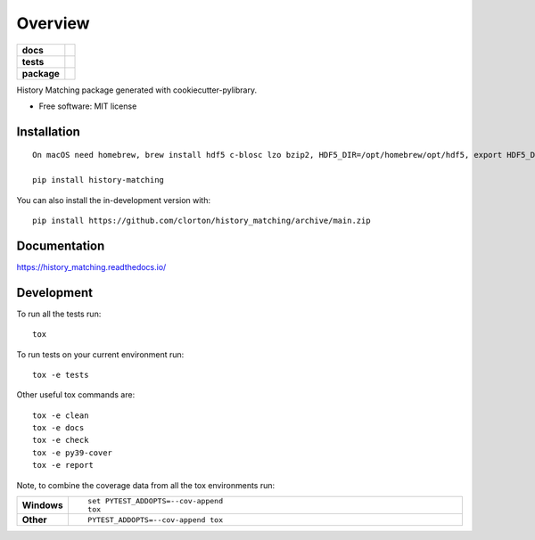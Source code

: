 ========
Overview
========

.. start-badges

.. list-table::
    :stub-columns: 1

    * - docs
      - |docs|
    * - tests
      - | |github-actions|
        | |codecov|
    * - package
      - | |commits-since|
.. |docs| image:: https://readthedocs.org/projects/history_matching/badge/?style=flat
    :target: https://history_matching.readthedocs.io/
    :alt: Documentation Status

.. |github-actions| image:: https://github.com/clorton/history_matching/actions/workflows/github-actions.yml/badge.svg
    :alt: GitHub Actions Build Status
    :target: https://github.com/clorton/history_matching/actions

.. |codecov| image:: https://codecov.io/gh/clorton/history_matching/branch/main/graphs/badge.svg?branch=main
    :alt: Coverage Status
    :target: https://codecov.io/github/clorton/history_matching

.. |commits-since| image:: https://img.shields.io/github/commits-since/clorton/history_matching/v0.0.0.svg
    :alt: Commits since latest release
    :target: https://github.com/clorton/history_matching/compare/v0.0.0...main



.. end-badges

History Matching package generated with cookiecutter-pylibrary.

* Free software: MIT license

Installation
============

::

    On macOS need homebrew, brew install hdf5 c-blosc lzo bzip2, HDF5_DIR=/opt/homebrew/opt/hdf5, export HDF5_DIR

    pip install history-matching

You can also install the in-development version with::

    pip install https://github.com/clorton/history_matching/archive/main.zip


Documentation
=============


https://history_matching.readthedocs.io/


Development
===========

To run all the tests run::

    tox

To run tests on your current environment run::

    tox -e tests

Other useful tox commands are::

    tox -e clean
    tox -e docs
    tox -e check
    tox -e py39-cover
    tox -e report

Note, to combine the coverage data from all the tox environments run:

.. list-table::
    :widths: 10 90
    :stub-columns: 1

    - - Windows
      - ::

            set PYTEST_ADDOPTS=--cov-append
            tox

    - - Other
      - ::

            PYTEST_ADDOPTS=--cov-append tox
